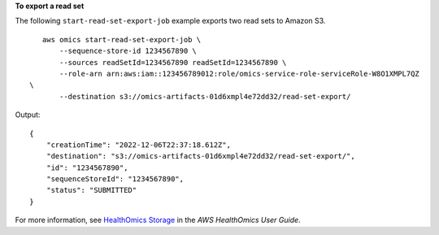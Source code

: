 **To export a read set**

The following ``start-read-set-export-job`` example exports two read sets to Amazon S3. ::

    aws omics start-read-set-export-job \
        --sequence-store-id 1234567890 \
        --sources readSetId=1234567890 readSetId=1234567890 \
        --role-arn arn:aws:iam::123456789012:role/omics-service-role-serviceRole-W8O1XMPL7QZ
 \
        --destination s3://omics-artifacts-01d6xmpl4e72dd32/read-set-export/

Output::

    {
        "creationTime": "2022-12-06T22:37:18.612Z",
        "destination": "s3://omics-artifacts-01d6xmpl4e72dd32/read-set-export/",
        "id": "1234567890",
        "sequenceStoreId": "1234567890",
        "status": "SUBMITTED"
    }

For more information, see `HealthOmics Storage <https://docs.aws.amazon.com/omics/latest/dev/sequence-stores.html>`__ in the *AWS HealthOmics User Guide*.
